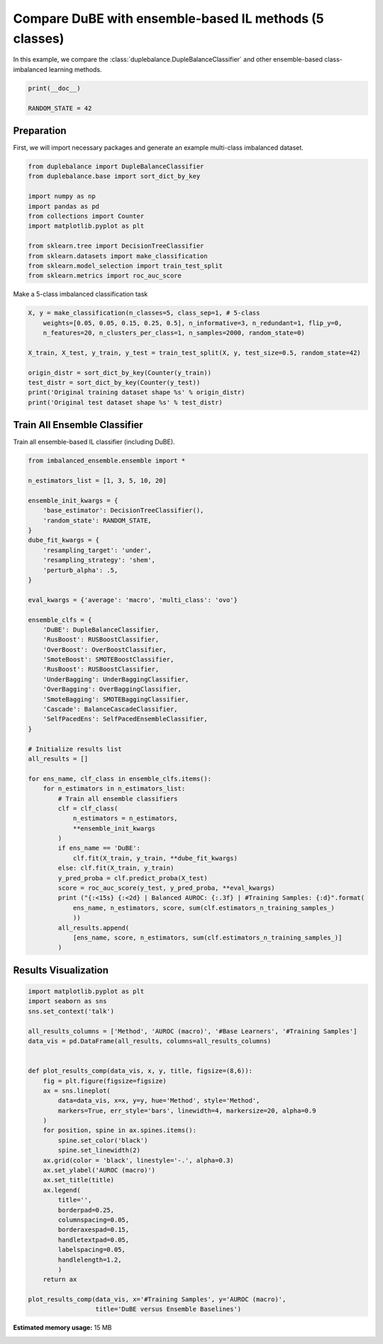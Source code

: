 
.. DO NOT EDIT.
.. THIS FILE WAS AUTOMATICALLY GENERATED BY SPHINX-GALLERY.
.. TO MAKE CHANGES, EDIT THE SOURCE PYTHON FILE:
.. "auto_examples\comparison\plot_versus_ensemble.py"
.. LINE NUMBERS ARE GIVEN BELOW.

.. only:: html

    .. note::
        :class: sphx-glr-download-link-note

        Click :ref:`here <sphx_glr_download_auto_examples_comparison_plot_versus_ensemble.py>`
        to download the full example code

.. rst-class:: sphx-glr-example-title

.. _sphx_glr_auto_examples_comparison_plot_versus_ensemble.py:


==============================================================
Compare DuBE with ensemble-based IL methods (5 classes)
==============================================================

In this example, we compare the :class:`duplebalance.DupleBalanceClassifier` 
and other ensemble-based class-imbalanced learning methods.

.. GENERATED FROM PYTHON SOURCE LINES 11-15

.. code-block:: default

    print(__doc__)

    RANDOM_STATE = 42








.. GENERATED FROM PYTHON SOURCE LINES 16-20

Preparation
-----------
First, we will import necessary packages and generate an example
multi-class imbalanced dataset.

.. GENERATED FROM PYTHON SOURCE LINES 20-34

.. code-block:: default


    from duplebalance import DupleBalanceClassifier
    from duplebalance.base import sort_dict_by_key

    import numpy as np
    import pandas as pd
    from collections import Counter
    import matplotlib.pyplot as plt

    from sklearn.tree import DecisionTreeClassifier
    from sklearn.datasets import make_classification
    from sklearn.model_selection import train_test_split
    from sklearn.metrics import roc_auc_score








.. GENERATED FROM PYTHON SOURCE LINES 35-36

Make a 5-class imbalanced classification task

.. GENERATED FROM PYTHON SOURCE LINES 36-48

.. code-block:: default


    X, y = make_classification(n_classes=5, class_sep=1, # 5-class
        weights=[0.05, 0.05, 0.15, 0.25, 0.5], n_informative=3, n_redundant=1, flip_y=0,
        n_features=20, n_clusters_per_class=1, n_samples=2000, random_state=0)

    X_train, X_test, y_train, y_test = train_test_split(X, y, test_size=0.5, random_state=42)

    origin_distr = sort_dict_by_key(Counter(y_train))
    test_distr = sort_dict_by_key(Counter(y_test))
    print('Original training dataset shape %s' % origin_distr)
    print('Original test dataset shape %s' % test_distr)





.. rst-class:: sphx-glr-script-out

 Out:

 .. code-block:: none

    Original training dataset shape {0: 52, 1: 48, 2: 145, 3: 268, 4: 487}
    Original test dataset shape {0: 48, 1: 52, 2: 155, 3: 232, 4: 513}




.. GENERATED FROM PYTHON SOURCE LINES 49-52

Train All Ensemble Classifier
----------------------------------------------------------
Train all ensemble-based IL classifier (including DuBE).

.. GENERATED FROM PYTHON SOURCE LINES 52-104

.. code-block:: default


    from imbalanced_ensemble.ensemble import *

    n_estimators_list = [1, 3, 5, 10, 20]

    ensemble_init_kwargs = {
        'base_estimator': DecisionTreeClassifier(),
        'random_state': RANDOM_STATE,
    }
    dube_fit_kwargs = {
        'resampling_target': 'under',
        'resampling_strategy': 'shem',
        'perturb_alpha': .5,
    }

    eval_kwargs = {'average': 'macro', 'multi_class': 'ovo'}

    ensemble_clfs = {
        'DuBE': DupleBalanceClassifier,
        'RusBoost': RUSBoostClassifier,
        'OverBoost': OverBoostClassifier,
        'SmoteBoost': SMOTEBoostClassifier,
        'RusBoost': RUSBoostClassifier,
        'UnderBagging': UnderBaggingClassifier,
        'OverBagging': OverBaggingClassifier,
        'SmoteBagging': SMOTEBaggingClassifier,
        'Cascade': BalanceCascadeClassifier,
        'SelfPacedEns': SelfPacedEnsembleClassifier,
    }

    # Initialize results list
    all_results = []

    for ens_name, clf_class in ensemble_clfs.items():
        for n_estimators in n_estimators_list:
            # Train all ensemble classifiers
            clf = clf_class(
                n_estimators = n_estimators,
                **ensemble_init_kwargs
            )
            if ens_name == 'DuBE':
                clf.fit(X_train, y_train, **dube_fit_kwargs)
            else: clf.fit(X_train, y_train)
            y_pred_proba = clf.predict_proba(X_test)
            score = roc_auc_score(y_test, y_pred_proba, **eval_kwargs)
            print ("{:<15s} {:<2d} | Balanced AUROC: {:.3f} | #Training Samples: {:d}".format(
                ens_name, n_estimators, score, sum(clf.estimators_n_training_samples_)
                ))
            all_results.append(
                [ens_name, score, n_estimators, sum(clf.estimators_n_training_samples_)]
            )





.. rst-class:: sphx-glr-script-out

 Out:

 .. code-block:: none

    DuBE            1  | Balanced AUROC: 0.869 | #Training Samples: 240
    DuBE            3  | Balanced AUROC: 0.945 | #Training Samples: 720
    DuBE            5  | Balanced AUROC: 0.965 | #Training Samples: 1200
    DuBE            10 | Balanced AUROC: 0.977 | #Training Samples: 2400
    DuBE            20 | Balanced AUROC: 0.984 | #Training Samples: 4800
    RusBoost        1  | Balanced AUROC: 0.853 | #Training Samples: 240
    RusBoost        3  | Balanced AUROC: 0.911 | #Training Samples: 720
    RusBoost        5  | Balanced AUROC: 0.928 | #Training Samples: 1200
    RusBoost        10 | Balanced AUROC: 0.847 | #Training Samples: 2400
    RusBoost        20 | Balanced AUROC: 0.881 | #Training Samples: 4800
    OverBoost       1  | Balanced AUROC: 0.854 | #Training Samples: 2435
    OverBoost       3  | Balanced AUROC: 0.868 | #Training Samples: 7305
    OverBoost       5  | Balanced AUROC: 0.878 | #Training Samples: 12175
    OverBoost       10 | Balanced AUROC: 0.884 | #Training Samples: 24350
    OverBoost       20 | Balanced AUROC: 0.883 | #Training Samples: 48700
    SmoteBoost      1  | Balanced AUROC: 0.856 | #Training Samples: 2435
    SmoteBoost      3  | Balanced AUROC: 0.886 | #Training Samples: 7305
    SmoteBoost      5  | Balanced AUROC: 0.885 | #Training Samples: 12175
    SmoteBoost      10 | Balanced AUROC: 0.894 | #Training Samples: 24350
    SmoteBoost      20 | Balanced AUROC: 0.896 | #Training Samples: 48700
    UnderBagging    1  | Balanced AUROC: 0.864 | #Training Samples: 265
    UnderBagging    3  | Balanced AUROC: 0.934 | #Training Samples: 800
    UnderBagging    5  | Balanced AUROC: 0.947 | #Training Samples: 1225
    UnderBagging    10 | Balanced AUROC: 0.964 | #Training Samples: 2330
    UnderBagging    20 | Balanced AUROC: 0.968 | #Training Samples: 4530
    OverBagging     1  | Balanced AUROC: 0.864 | #Training Samples: 2450
    OverBagging     3  | Balanced AUROC: 0.932 | #Training Samples: 7160
    OverBagging     5  | Balanced AUROC: 0.950 | #Training Samples: 12015
    OverBagging     10 | Balanced AUROC: 0.963 | #Training Samples: 24185
    OverBagging     20 | Balanced AUROC: 0.969 | #Training Samples: 48400
    SmoteBagging    1  | Balanced AUROC: 0.863 | #Training Samples: 2450
    SmoteBagging    3  | Balanced AUROC: 0.928 | #Training Samples: 7160
    SmoteBagging    5  | Balanced AUROC: 0.945 | #Training Samples: 12015
    SmoteBagging    10 | Balanced AUROC: 0.968 | #Training Samples: 24185
    SmoteBagging    20 | Balanced AUROC: 0.975 | #Training Samples: 48400
    Cascade         1  | Balanced AUROC: 0.869 | #Training Samples: 240
    Cascade         3  | Balanced AUROC: 0.921 | #Training Samples: 720
    Cascade         5  | Balanced AUROC: 0.959 | #Training Samples: 1200
    Cascade         10 | Balanced AUROC: 0.964 | #Training Samples: 2400
    Cascade         20 | Balanced AUROC: 0.974 | #Training Samples: 4800
    SelfPacedEns    1  | Balanced AUROC: 0.869 | #Training Samples: 240
    SelfPacedEns    3  | Balanced AUROC: 0.939 | #Training Samples: 720
    SelfPacedEns    5  | Balanced AUROC: 0.951 | #Training Samples: 1200
    SelfPacedEns    10 | Balanced AUROC: 0.964 | #Training Samples: 2400
    SelfPacedEns    20 | Balanced AUROC: 0.971 | #Training Samples: 4800




.. GENERATED FROM PYTHON SOURCE LINES 105-107

Results Visualization
--------------------------

.. GENERATED FROM PYTHON SOURCE LINES 107-140

.. code-block:: default


    import matplotlib.pyplot as plt
    import seaborn as sns
    sns.set_context('talk')

    all_results_columns = ['Method', 'AUROC (macro)', '#Base Learners', '#Training Samples']
    data_vis = pd.DataFrame(all_results, columns=all_results_columns)


    def plot_results_comp(data_vis, x, y, title, figsize=(8,6)):
        fig = plt.figure(figsize=figsize)
        ax = sns.lineplot(
            data=data_vis, x=x, y=y, hue='Method', style='Method',
            markers=True, err_style='bars', linewidth=4, markersize=20, alpha=0.9
        )
        for position, spine in ax.spines.items():
            spine.set_color('black')
            spine.set_linewidth(2)
        ax.grid(color = 'black', linestyle='-.', alpha=0.3)
        ax.set_ylabel('AUROC (macro)')
        ax.set_title(title)
        ax.legend(
            title='',
            borderpad=0.25,
            columnspacing=0.05,
            borderaxespad=0.15,
            handletextpad=0.05,
            labelspacing=0.05,
            handlelength=1.2,
            )
        return ax

    plot_results_comp(data_vis, x='#Training Samples', y='AUROC (macro)',
                      title='DuBE versus Ensemble Baselines')


.. image:: /auto_examples/comparison/images/sphx_glr_plot_versus_ensemble_001.png
    :alt: DuBE versus Ensemble Baselines
    :class: sphx-glr-single-img


.. rst-class:: sphx-glr-script-out

 Out:

 .. code-block:: none


    <AxesSubplot:title={'center':'DuBE versus Ensemble Baselines'}, xlabel='#Training Samples', ylabel='AUROC (macro)'>




.. rst-class:: sphx-glr-timing

   **Total running time of the script:** ( 0 minutes  46.145 seconds)

**Estimated memory usage:**  15 MB


.. _sphx_glr_download_auto_examples_comparison_plot_versus_ensemble.py:


.. only :: html

 .. container:: sphx-glr-footer
    :class: sphx-glr-footer-example



  .. container:: sphx-glr-download sphx-glr-download-python

     :download:`Download Python source code: plot_versus_ensemble.py <plot_versus_ensemble.py>`



  .. container:: sphx-glr-download sphx-glr-download-jupyter

     :download:`Download Jupyter notebook: plot_versus_ensemble.ipynb <plot_versus_ensemble.ipynb>`


.. only:: html

 .. rst-class:: sphx-glr-signature

    `Gallery generated by Sphinx-Gallery <https://sphinx-gallery.github.io>`_
